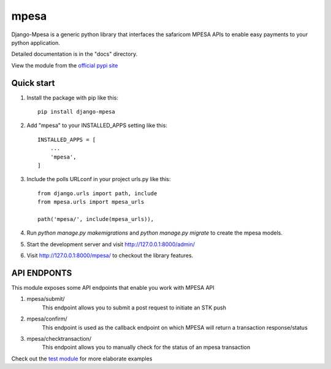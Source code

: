 =====
mpesa
=====

Django-Mpesa is a generic python library that interfaces the safaricom
MPESA APIs to enable easy payments to your python application.

Detailed documentation is in the "docs" directory.

View the module from the  `official pypi site <https://pypi.org/project/django-mpesa/>`__

Quick start
-----------
1. Install the package with pip like this::

    pip install django-mpesa
    
2. Add "mpesa" to your INSTALLED_APPS setting like this::

    INSTALLED_APPS = [
        ...
        'mpesa',
    ]

3. Include the polls URLconf in your project urls.py like this::

    from django.urls import path, include
    from mpesa.urls import mpesa_urls

    path('mpesa/', include(mpesa_urls)),

4. Run `python manage.py makemigrations` and `python manage.py migrate` to create the mpesa models.

5. Start the development server and visit http://127.0.0.1:8000/admin/

6. Visit http://127.0.0.1:8000/mpesa/ to checkout the library features.

API ENDPONTS
------------

This module exposes some API endpoints that enable you work with MPESA API

1. mpesa/submit/
    This endpoint allows you to submit a post request to initiate an STK push

2. mpesa/confirm/
    This endpoint is used as the callback endpoint on which MPESA will return a transaction response/status
    
3. mpesa/checktransaction/
    This endpoint allows you to manually check for the status of an mpesa transaction
    
Check out the `test module <https://github.com/Ekirapapaul/django-mpesa/tree/master/tests>`__ for more elaborate examples
